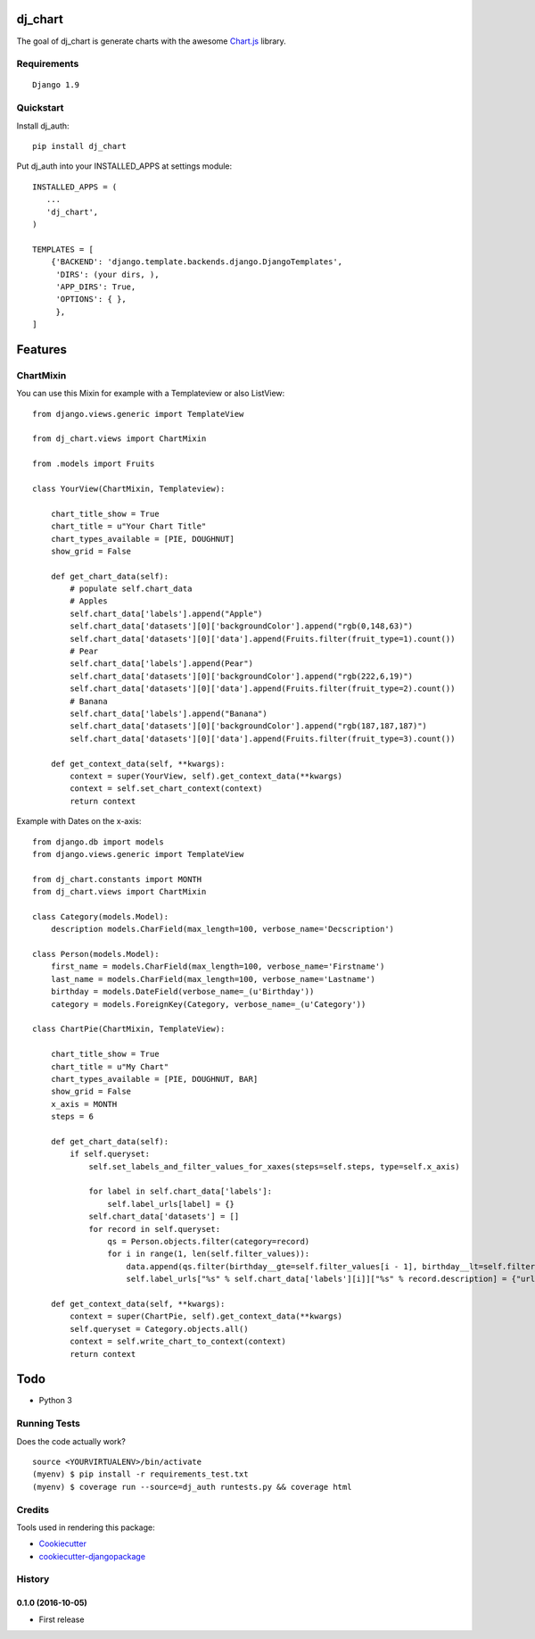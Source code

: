 =============================
dj_chart
=============================

.. image:: https://badge.fury.io/py/dj_chart.png
    :target: https://badge.fury.io/py/dj_chart

The goal of dj_chart is generate charts with the awesome `Chart.js <http://www.chartjs.org/>`_ library.


Requirements
------------

::

    Django 1.9

Quickstart
----------

Install dj_auth::

    pip install dj_chart

Put dj_auth into your INSTALLED_APPS at settings module::

    INSTALLED_APPS = (
       ...
       'dj_chart',
    )

    TEMPLATES = [
        {'BACKEND': 'django.template.backends.django.DjangoTemplates',
         'DIRS': (your dirs, ),
         'APP_DIRS': True,
         'OPTIONS': { },
         },
    ]

========
Features
========


ChartMixin
---------------------

You can use this Mixin for example with a Templateview or also ListView::

    from django.views.generic import TemplateView

    from dj_chart.views import ChartMixin

    from .models import Fruits

    class YourView(ChartMixin, Templateview):

        chart_title_show = True
        chart_title = u"Your Chart Title"
        chart_types_available = [PIE, DOUGHNUT]
        show_grid = False

        def get_chart_data(self):
            # populate self.chart_data
            # Apples
            self.chart_data['labels'].append("Apple")
            self.chart_data['datasets'][0]['backgroundColor'].append("rgb(0,148,63)")
            self.chart_data['datasets'][0]['data'].append(Fruits.filter(fruit_type=1).count())
            # Pear
            self.chart_data['labels'].append(Pear")
            self.chart_data['datasets'][0]['backgroundColor'].append("rgb(222,6,19)")
            self.chart_data['datasets'][0]['data'].append(Fruits.filter(fruit_type=2).count())
            # Banana
            self.chart_data['labels'].append("Banana")
            self.chart_data['datasets'][0]['backgroundColor'].append("rgb(187,187,187)")
            self.chart_data['datasets'][0]['data'].append(Fruits.filter(fruit_type=3).count())

        def get_context_data(self, **kwargs):
            context = super(YourView, self).get_context_data(**kwargs)
            context = self.set_chart_context(context)
            return context

Example with Dates on the x-axis::

    from django.db import models
    from django.views.generic import TemplateView

    from dj_chart.constants import MONTH
    from dj_chart.views import ChartMixin

    class Category(models.Model):
        description models.CharField(max_length=100, verbose_name='Decscription')

    class Person(models.Model):
        first_name = models.CharField(max_length=100, verbose_name='Firstname')
        last_name = models.CharField(max_length=100, verbose_name='Lastname')
        birthday = models.DateField(verbose_name=_(u'Birthday'))
        category = models.ForeignKey(Category, verbose_name=_(u'Category'))

    class ChartPie(ChartMixin, TemplateView):

        chart_title_show = True
        chart_title = u"My Chart"
        chart_types_available = [PIE, DOUGHNUT, BAR]
        show_grid = False
        x_axis = MONTH
        steps = 6

        def get_chart_data(self):
            if self.queryset:
                self.set_labels_and_filter_values_for_xaxes(steps=self.steps, type=self.x_axis)

                for label in self.chart_data['labels']:
                    self.label_urls[label] = {}
                self.chart_data['datasets'] = []
                for record in self.queryset:
                    qs = Person.objects.filter(category=record)
                    for i in range(1, len(self.filter_values)):
                        data.append(qs.filter(birthday__gte=self.filter_values[i - 1], birthday__lt=self.filter_values[i]).count())
                        self.label_urls["%s" % self.chart_data['labels'][i]]["%s" % record.description] = {"url": "%s" % reverse('your-url')}

        def get_context_data(self, **kwargs):
            context = super(ChartPie, self).get_context_data(**kwargs)
            self.queryset = Category.objects.all()
            context = self.write_chart_to_context(context)
            return context

====
Todo
====

* Python 3

Running Tests
--------------

Does the code actually work?

::

    source <YOURVIRTUALENV>/bin/activate
    (myenv) $ pip install -r requirements_test.txt
    (myenv) $ coverage run --source=dj_auth runtests.py && coverage html


Credits
---------

Tools used in rendering this package:

*  Cookiecutter_
*  `cookiecutter-djangopackage`_

.. _Cookiecutter: https://github.com/audreyr/cookiecutter
.. _`cookiecutter-djangopackage`: https://github.com/pydanny/cookiecutter-djangopackage




History
-------

0.1.0 (2016-10-05)
++++++++++++++++++

* First release


